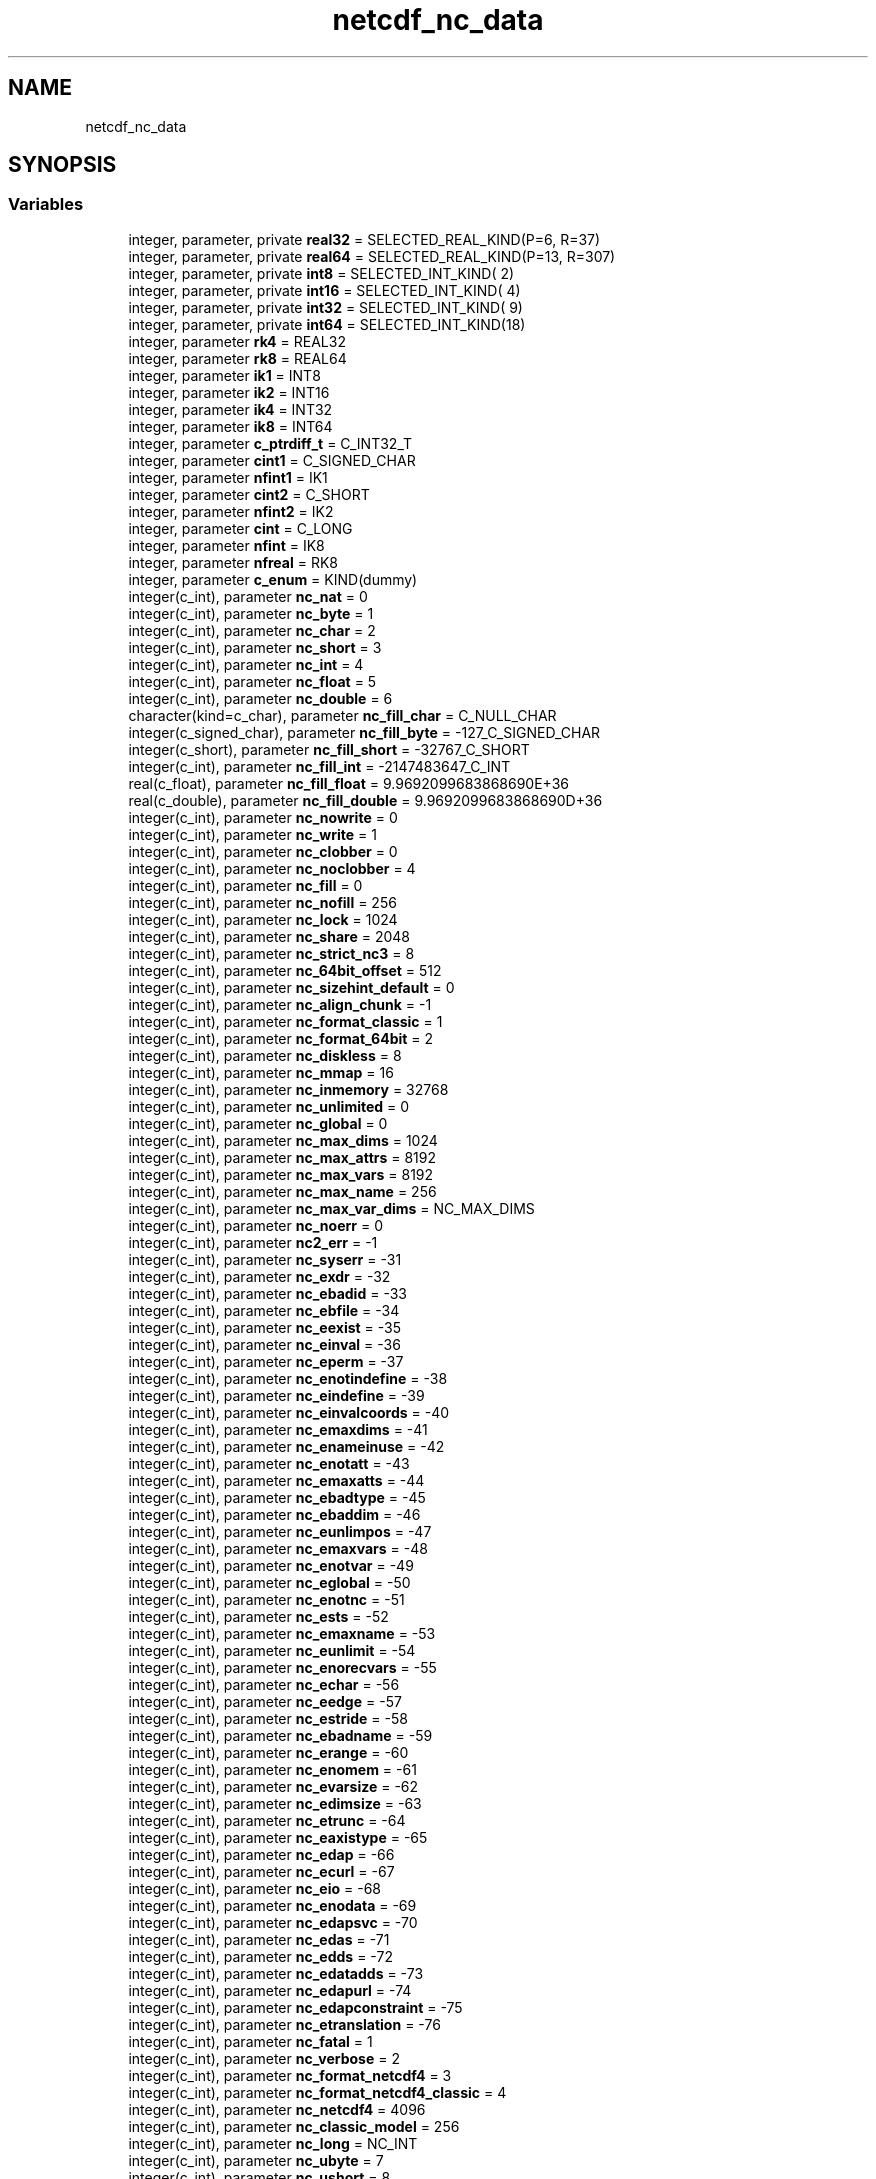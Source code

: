 .TH "netcdf_nc_data" 3 "Wed Jan 17 2018" "Version 4.5.0-development" "NetCDF-Fortran" \" -*- nroff -*-
.ad l
.nh
.SH NAME
netcdf_nc_data
.SH SYNOPSIS
.br
.PP
.SS "Variables"

.in +1c
.ti -1c
.RI "integer, parameter, private \fBreal32\fP = SELECTED_REAL_KIND(P=6, R=37)"
.br
.ti -1c
.RI "integer, parameter, private \fBreal64\fP = SELECTED_REAL_KIND(P=13, R=307)"
.br
.ti -1c
.RI "integer, parameter, private \fBint8\fP = SELECTED_INT_KIND( 2)"
.br
.ti -1c
.RI "integer, parameter, private \fBint16\fP = SELECTED_INT_KIND( 4)"
.br
.ti -1c
.RI "integer, parameter, private \fBint32\fP = SELECTED_INT_KIND( 9)"
.br
.ti -1c
.RI "integer, parameter, private \fBint64\fP = SELECTED_INT_KIND(18)"
.br
.ti -1c
.RI "integer, parameter \fBrk4\fP = REAL32"
.br
.ti -1c
.RI "integer, parameter \fBrk8\fP = REAL64"
.br
.ti -1c
.RI "integer, parameter \fBik1\fP = INT8"
.br
.ti -1c
.RI "integer, parameter \fBik2\fP = INT16"
.br
.ti -1c
.RI "integer, parameter \fBik4\fP = INT32"
.br
.ti -1c
.RI "integer, parameter \fBik8\fP = INT64"
.br
.ti -1c
.RI "integer, parameter \fBc_ptrdiff_t\fP = C_INT32_T"
.br
.ti -1c
.RI "integer, parameter \fBcint1\fP = C_SIGNED_CHAR"
.br
.ti -1c
.RI "integer, parameter \fBnfint1\fP = IK1"
.br
.ti -1c
.RI "integer, parameter \fBcint2\fP = C_SHORT"
.br
.ti -1c
.RI "integer, parameter \fBnfint2\fP = IK2"
.br
.ti -1c
.RI "integer, parameter \fBcint\fP = C_LONG"
.br
.ti -1c
.RI "integer, parameter \fBnfint\fP = IK8"
.br
.ti -1c
.RI "integer, parameter \fBnfreal\fP = RK8"
.br
.ti -1c
.RI "integer, parameter \fBc_enum\fP = KIND(dummy)"
.br
.ti -1c
.RI "integer(c_int), parameter \fBnc_nat\fP = 0"
.br
.ti -1c
.RI "integer(c_int), parameter \fBnc_byte\fP = 1"
.br
.ti -1c
.RI "integer(c_int), parameter \fBnc_char\fP = 2"
.br
.ti -1c
.RI "integer(c_int), parameter \fBnc_short\fP = 3"
.br
.ti -1c
.RI "integer(c_int), parameter \fBnc_int\fP = 4"
.br
.ti -1c
.RI "integer(c_int), parameter \fBnc_float\fP = 5"
.br
.ti -1c
.RI "integer(c_int), parameter \fBnc_double\fP = 6"
.br
.ti -1c
.RI "character(kind=c_char), parameter \fBnc_fill_char\fP = C_NULL_CHAR"
.br
.ti -1c
.RI "integer(c_signed_char), parameter \fBnc_fill_byte\fP = \-127_C_SIGNED_CHAR"
.br
.ti -1c
.RI "integer(c_short), parameter \fBnc_fill_short\fP = \-32767_C_SHORT"
.br
.ti -1c
.RI "integer(c_int), parameter \fBnc_fill_int\fP = \-2147483647_C_INT"
.br
.ti -1c
.RI "real(c_float), parameter \fBnc_fill_float\fP = 9\&.9692099683868690E+36"
.br
.ti -1c
.RI "real(c_double), parameter \fBnc_fill_double\fP = 9\&.9692099683868690D+36"
.br
.ti -1c
.RI "integer(c_int), parameter \fBnc_nowrite\fP = 0"
.br
.ti -1c
.RI "integer(c_int), parameter \fBnc_write\fP = 1"
.br
.ti -1c
.RI "integer(c_int), parameter \fBnc_clobber\fP = 0"
.br
.ti -1c
.RI "integer(c_int), parameter \fBnc_noclobber\fP = 4"
.br
.ti -1c
.RI "integer(c_int), parameter \fBnc_fill\fP = 0"
.br
.ti -1c
.RI "integer(c_int), parameter \fBnc_nofill\fP = 256"
.br
.ti -1c
.RI "integer(c_int), parameter \fBnc_lock\fP = 1024"
.br
.ti -1c
.RI "integer(c_int), parameter \fBnc_share\fP = 2048"
.br
.ti -1c
.RI "integer(c_int), parameter \fBnc_strict_nc3\fP = 8"
.br
.ti -1c
.RI "integer(c_int), parameter \fBnc_64bit_offset\fP = 512"
.br
.ti -1c
.RI "integer(c_int), parameter \fBnc_sizehint_default\fP = 0"
.br
.ti -1c
.RI "integer(c_int), parameter \fBnc_align_chunk\fP = \-1"
.br
.ti -1c
.RI "integer(c_int), parameter \fBnc_format_classic\fP = 1"
.br
.ti -1c
.RI "integer(c_int), parameter \fBnc_format_64bit\fP = 2"
.br
.ti -1c
.RI "integer(c_int), parameter \fBnc_diskless\fP = 8"
.br
.ti -1c
.RI "integer(c_int), parameter \fBnc_mmap\fP = 16"
.br
.ti -1c
.RI "integer(c_int), parameter \fBnc_inmemory\fP = 32768"
.br
.ti -1c
.RI "integer(c_int), parameter \fBnc_unlimited\fP = 0"
.br
.ti -1c
.RI "integer(c_int), parameter \fBnc_global\fP = 0"
.br
.ti -1c
.RI "integer(c_int), parameter \fBnc_max_dims\fP = 1024"
.br
.ti -1c
.RI "integer(c_int), parameter \fBnc_max_attrs\fP = 8192"
.br
.ti -1c
.RI "integer(c_int), parameter \fBnc_max_vars\fP = 8192"
.br
.ti -1c
.RI "integer(c_int), parameter \fBnc_max_name\fP = 256"
.br
.ti -1c
.RI "integer(c_int), parameter \fBnc_max_var_dims\fP = NC_MAX_DIMS"
.br
.ti -1c
.RI "integer(c_int), parameter \fBnc_noerr\fP = 0"
.br
.ti -1c
.RI "integer(c_int), parameter \fBnc2_err\fP = \-1"
.br
.ti -1c
.RI "integer(c_int), parameter \fBnc_syserr\fP = \-31"
.br
.ti -1c
.RI "integer(c_int), parameter \fBnc_exdr\fP = \-32"
.br
.ti -1c
.RI "integer(c_int), parameter \fBnc_ebadid\fP = \-33"
.br
.ti -1c
.RI "integer(c_int), parameter \fBnc_ebfile\fP = \-34"
.br
.ti -1c
.RI "integer(c_int), parameter \fBnc_eexist\fP = \-35"
.br
.ti -1c
.RI "integer(c_int), parameter \fBnc_einval\fP = \-36"
.br
.ti -1c
.RI "integer(c_int), parameter \fBnc_eperm\fP = \-37"
.br
.ti -1c
.RI "integer(c_int), parameter \fBnc_enotindefine\fP = \-38"
.br
.ti -1c
.RI "integer(c_int), parameter \fBnc_eindefine\fP = \-39"
.br
.ti -1c
.RI "integer(c_int), parameter \fBnc_einvalcoords\fP = \-40"
.br
.ti -1c
.RI "integer(c_int), parameter \fBnc_emaxdims\fP = \-41"
.br
.ti -1c
.RI "integer(c_int), parameter \fBnc_enameinuse\fP = \-42"
.br
.ti -1c
.RI "integer(c_int), parameter \fBnc_enotatt\fP = \-43"
.br
.ti -1c
.RI "integer(c_int), parameter \fBnc_emaxatts\fP = \-44"
.br
.ti -1c
.RI "integer(c_int), parameter \fBnc_ebadtype\fP = \-45"
.br
.ti -1c
.RI "integer(c_int), parameter \fBnc_ebaddim\fP = \-46"
.br
.ti -1c
.RI "integer(c_int), parameter \fBnc_eunlimpos\fP = \-47"
.br
.ti -1c
.RI "integer(c_int), parameter \fBnc_emaxvars\fP = \-48"
.br
.ti -1c
.RI "integer(c_int), parameter \fBnc_enotvar\fP = \-49"
.br
.ti -1c
.RI "integer(c_int), parameter \fBnc_eglobal\fP = \-50"
.br
.ti -1c
.RI "integer(c_int), parameter \fBnc_enotnc\fP = \-51"
.br
.ti -1c
.RI "integer(c_int), parameter \fBnc_ests\fP = \-52"
.br
.ti -1c
.RI "integer(c_int), parameter \fBnc_emaxname\fP = \-53"
.br
.ti -1c
.RI "integer(c_int), parameter \fBnc_eunlimit\fP = \-54"
.br
.ti -1c
.RI "integer(c_int), parameter \fBnc_enorecvars\fP = \-55"
.br
.ti -1c
.RI "integer(c_int), parameter \fBnc_echar\fP = \-56"
.br
.ti -1c
.RI "integer(c_int), parameter \fBnc_eedge\fP = \-57"
.br
.ti -1c
.RI "integer(c_int), parameter \fBnc_estride\fP = \-58"
.br
.ti -1c
.RI "integer(c_int), parameter \fBnc_ebadname\fP = \-59"
.br
.ti -1c
.RI "integer(c_int), parameter \fBnc_erange\fP = \-60"
.br
.ti -1c
.RI "integer(c_int), parameter \fBnc_enomem\fP = \-61"
.br
.ti -1c
.RI "integer(c_int), parameter \fBnc_evarsize\fP = \-62"
.br
.ti -1c
.RI "integer(c_int), parameter \fBnc_edimsize\fP = \-63"
.br
.ti -1c
.RI "integer(c_int), parameter \fBnc_etrunc\fP = \-64"
.br
.ti -1c
.RI "integer(c_int), parameter \fBnc_eaxistype\fP = \-65"
.br
.ti -1c
.RI "integer(c_int), parameter \fBnc_edap\fP = \-66"
.br
.ti -1c
.RI "integer(c_int), parameter \fBnc_ecurl\fP = \-67"
.br
.ti -1c
.RI "integer(c_int), parameter \fBnc_eio\fP = \-68"
.br
.ti -1c
.RI "integer(c_int), parameter \fBnc_enodata\fP = \-69"
.br
.ti -1c
.RI "integer(c_int), parameter \fBnc_edapsvc\fP = \-70"
.br
.ti -1c
.RI "integer(c_int), parameter \fBnc_edas\fP = \-71"
.br
.ti -1c
.RI "integer(c_int), parameter \fBnc_edds\fP = \-72"
.br
.ti -1c
.RI "integer(c_int), parameter \fBnc_edatadds\fP = \-73"
.br
.ti -1c
.RI "integer(c_int), parameter \fBnc_edapurl\fP = \-74"
.br
.ti -1c
.RI "integer(c_int), parameter \fBnc_edapconstraint\fP = \-75"
.br
.ti -1c
.RI "integer(c_int), parameter \fBnc_etranslation\fP = \-76"
.br
.ti -1c
.RI "integer(c_int), parameter \fBnc_fatal\fP = 1"
.br
.ti -1c
.RI "integer(c_int), parameter \fBnc_verbose\fP = 2"
.br
.ti -1c
.RI "integer(c_int), parameter \fBnc_format_netcdf4\fP = 3"
.br
.ti -1c
.RI "integer(c_int), parameter \fBnc_format_netcdf4_classic\fP = 4"
.br
.ti -1c
.RI "integer(c_int), parameter \fBnc_netcdf4\fP = 4096"
.br
.ti -1c
.RI "integer(c_int), parameter \fBnc_classic_model\fP = 256"
.br
.ti -1c
.RI "integer(c_int), parameter \fBnc_long\fP = NC_INT"
.br
.ti -1c
.RI "integer(c_int), parameter \fBnc_ubyte\fP = 7"
.br
.ti -1c
.RI "integer(c_int), parameter \fBnc_ushort\fP = 8"
.br
.ti -1c
.RI "integer(c_int), parameter \fBnc_uint\fP = 9"
.br
.ti -1c
.RI "integer(c_int), parameter \fBnc_int64\fP = 10"
.br
.ti -1c
.RI "integer(c_int), parameter \fBnc_uint64\fP = 11"
.br
.ti -1c
.RI "integer(c_int), parameter \fBnc_string\fP = 12"
.br
.ti -1c
.RI "integer(c_int), parameter \fBnc_vlen\fP = 13"
.br
.ti -1c
.RI "integer(c_int), parameter \fBnc_opaque\fP = 14"
.br
.ti -1c
.RI "integer(c_int), parameter \fBnc_enum\fP = 15"
.br
.ti -1c
.RI "integer(c_int), parameter \fBnc_compound\fP = 16"
.br
.ti -1c
.RI "integer(c_int), parameter \fBnc_fill_ubyte\fP = 255"
.br
.ti -1c
.RI "integer(c_int), parameter \fBnc_fill_ushort\fP = 65535"
.br
.ti -1c
.RI "integer(c_long_long), parameter \fBnc_fill_uint\fP = 4294967295_C_LONG_LONG"
.br
.ti -1c
.RI "integer(c_long_long), parameter \fBnc_fill_int64\fP = \-9223372036854775806_C_LONG_LONG"
.br
.ti -1c
.RI "integer(c_int), parameter \fBnc_chunk_seq\fP = 0"
.br
.ti -1c
.RI "integer(c_int), parameter \fBnc_chunk_sub\fP = 1"
.br
.ti -1c
.RI "integer(c_int), parameter \fBnc_chunk_sizes\fP = 2"
.br
.ti -1c
.RI "integer(c_int), parameter \fBnc_endian_native\fP = 0"
.br
.ti -1c
.RI "integer(c_int), parameter \fBnc_endian_little\fP = 1"
.br
.ti -1c
.RI "integer(c_int), parameter \fBnc_endian_big\fP = 2"
.br
.ti -1c
.RI "integer(c_int), parameter \fBnc_chunked\fP = 0"
.br
.ti -1c
.RI "integer(c_int), parameter \fBnc_notcontiguous\fP = 0"
.br
.ti -1c
.RI "integer(c_int), parameter \fBnc_contiguous\fP = 1"
.br
.ti -1c
.RI "integer(c_int), parameter \fBnc_nochecksum\fP = 0"
.br
.ti -1c
.RI "integer(c_int), parameter \fBnc_fletcher32\fP = 1"
.br
.ti -1c
.RI "integer(c_int), parameter \fBnc_noshuffle\fP = 0"
.br
.ti -1c
.RI "integer(c_int), parameter \fBnc_shuffle\fP = 1"
.br
.ti -1c
.RI "integer(c_int), parameter \fBnc_independent\fP = 0"
.br
.ti -1c
.RI "integer(c_int), parameter \fBnc_collective\fP = 1"
.br
.ti -1c
.RI "integer(c_int), parameter \fBnc_mpiio\fP = 8192"
.br
.ti -1c
.RI "integer(c_int), parameter \fBnc_mpiposix\fP = 16384"
.br
.ti -1c
.RI "integer(c_int), parameter \fBnc_pnetcdf\fP = NC_MPIIO"
.br
.ti -1c
.RI "integer(c_int), parameter \fBnc_szip_ec_option_mask\fP = 4"
.br
.ti -1c
.RI "integer(c_int), parameter \fBnc_szip_nn_option_mask\fP = 32"
.br
.ti -1c
.RI "integer(c_int), parameter \fBnc_ehdferr\fP = \-101"
.br
.ti -1c
.RI "integer(c_int), parameter \fBnc_ecantread\fP = \-102"
.br
.ti -1c
.RI "integer(c_int), parameter \fBnc_ecantwrite\fP = \-103"
.br
.ti -1c
.RI "integer(c_int), parameter \fBnc_ecantcreate\fP = \-104"
.br
.ti -1c
.RI "integer(c_int), parameter \fBnc_efilemeta\fP = \-105"
.br
.ti -1c
.RI "integer(c_int), parameter \fBnc_edimmeta\fP = \-106"
.br
.ti -1c
.RI "integer(c_int), parameter \fBnc_eattmeta\fP = \-107"
.br
.ti -1c
.RI "integer(c_int), parameter \fBnc_evarmeta\fP = \-108"
.br
.ti -1c
.RI "integer(c_int), parameter \fBnc_enocompound\fP = \-109"
.br
.ti -1c
.RI "integer(c_int), parameter \fBnc_eattexists\fP = \-110"
.br
.ti -1c
.RI "integer(c_int), parameter \fBnc_enotnc4\fP = \-111"
.br
.ti -1c
.RI "integer(c_int), parameter \fBnc_estrictnc3\fP = \-112"
.br
.ti -1c
.RI "integer(c_int), parameter \fBnc_enotnc3\fP = \-113"
.br
.ti -1c
.RI "integer(c_int), parameter \fBnc_enopar\fP = \-114"
.br
.ti -1c
.RI "integer(c_int), parameter \fBnc_eparinit\fP = \-115"
.br
.ti -1c
.RI "integer(c_int), parameter \fBnc_ebadgrpid\fP = \-116"
.br
.ti -1c
.RI "integer(c_int), parameter \fBnc_ebadtypid\fP = \-117"
.br
.ti -1c
.RI "integer(c_int), parameter \fBnc_etypdefined\fP = \-118"
.br
.ti -1c
.RI "integer(c_int), parameter \fBnc_ebadfield\fP = \-119"
.br
.ti -1c
.RI "integer(c_int), parameter \fBnc_ebadclass\fP = \-120"
.br
.ti -1c
.RI "integer(c_int), parameter \fBnc_emaptype\fP = \-121"
.br
.ti -1c
.RI "integer(c_int), parameter \fBnc_elatefill\fP = \-122"
.br
.ti -1c
.RI "integer(c_int), parameter \fBnc_elatedef\fP = \-123"
.br
.ti -1c
.RI "integer(c_int), parameter \fBnc_edimscale\fP = \-124"
.br
.ti -1c
.RI "integer(c_int), parameter \fBnc_enogrp\fP = \-125"
.br
.ti -1c
.RI "integer(c_int), parameter \fBnc_estorage\fP = \-126"
.br
.ti -1c
.RI "integer(c_int), parameter \fBnc_ebadchunk\fP = \-127"
.br
.ti -1c
.RI "integer(c_int), parameter \fBnc_enotbuilt\fP = \-128"
.br
.ti -1c
.RI "integer(c_int), parameter \fBnc_ediskless\fP = \-129"
.br
.ti -1c
.RI "integer(c_int), parameter \fBnc_ecantextend\fP = \-130"
.br
.ti -1c
.RI "integer(c_int), parameter \fBnc_empi\fP = \-131"
.br
.in -1c
.SH "Variable Documentation"
.PP 
.SS "integer, parameter netcdf_nc_data::c_enum = KIND(dummy)"

.PP
Definition at line 179 of file module_netcdf_nc_data\&.F90\&.
.SS "integer parameter netcdf_nc_data::c_ptrdiff_t = C_INT32_T"

.PP
Definition at line 90 of file module_netcdf_nc_data\&.F90\&.
.SS "integer parameter netcdf_nc_data::cint = C_LONG"

.PP
Definition at line 147 of file module_netcdf_nc_data\&.F90\&.
.SS "integer parameter netcdf_nc_data::cint1 = C_SIGNED_CHAR"

.PP
Definition at line 109 of file module_netcdf_nc_data\&.F90\&.
.SS "integer parameter netcdf_nc_data::cint2 = C_SHORT"

.PP
Definition at line 128 of file module_netcdf_nc_data\&.F90\&.
.SS "integer, parameter netcdf_nc_data::ik1 = INT8"

.PP
Definition at line 75 of file module_netcdf_nc_data\&.F90\&.
.SS "integer, parameter netcdf_nc_data::ik2 = INT16"

.PP
Definition at line 76 of file module_netcdf_nc_data\&.F90\&.
.SS "integer, parameter netcdf_nc_data::ik4 = INT32"

.PP
Definition at line 77 of file module_netcdf_nc_data\&.F90\&.
.SS "integer, parameter netcdf_nc_data::ik8 = INT64"

.PP
Definition at line 78 of file module_netcdf_nc_data\&.F90\&.
.SS "integer, parameter, private netcdf_nc_data::int16 = SELECTED_INT_KIND( 4)\fC [private]\fP"

.PP
Definition at line 66 of file module_netcdf_nc_data\&.F90\&.
.SS "integer, parameter, private netcdf_nc_data::int32 = SELECTED_INT_KIND( 9)\fC [private]\fP"

.PP
Definition at line 67 of file module_netcdf_nc_data\&.F90\&.
.SS "integer, parameter, private netcdf_nc_data::int64 = SELECTED_INT_KIND(18)\fC [private]\fP"

.PP
Definition at line 68 of file module_netcdf_nc_data\&.F90\&.
.SS "integer, parameter, private netcdf_nc_data::int8 = SELECTED_INT_KIND( 2)\fC [private]\fP"

.PP
Definition at line 65 of file module_netcdf_nc_data\&.F90\&.
.SS "integer(c_int), parameter netcdf_nc_data::nc2_err = \-1"

.PP
Definition at line 245 of file module_netcdf_nc_data\&.F90\&.
.SS "integer(c_int), parameter netcdf_nc_data::nc_64bit_offset = 512"

.PP
Definition at line 220 of file module_netcdf_nc_data\&.F90\&.
.SS "integer(c_int), parameter netcdf_nc_data::nc_align_chunk = \-1"

.PP
Definition at line 222 of file module_netcdf_nc_data\&.F90\&.
.SS "integer(c_int), parameter netcdf_nc_data::nc_byte = 1"

.PP
Definition at line 193 of file module_netcdf_nc_data\&.F90\&.
.SS "integer(c_int), parameter netcdf_nc_data::nc_char = 2"

.PP
Definition at line 194 of file module_netcdf_nc_data\&.F90\&.
.SS "integer(c_int), parameter netcdf_nc_data::nc_chunk_seq = 0"

.PP
Definition at line 333 of file module_netcdf_nc_data\&.F90\&.
.SS "integer(c_int), parameter netcdf_nc_data::nc_chunk_sizes = 2"

.PP
Definition at line 335 of file module_netcdf_nc_data\&.F90\&.
.SS "integer(c_int), parameter netcdf_nc_data::nc_chunk_sub = 1"

.PP
Definition at line 334 of file module_netcdf_nc_data\&.F90\&.
.SS "integer(c_int), parameter netcdf_nc_data::nc_chunked = 0"

.PP
Definition at line 339 of file module_netcdf_nc_data\&.F90\&.
.SS "integer(c_int), parameter netcdf_nc_data::nc_classic_model = 256"

.PP
Definition at line 308 of file module_netcdf_nc_data\&.F90\&.
.SS "integer(c_int), parameter netcdf_nc_data::nc_clobber = 0"

.PP
Definition at line 213 of file module_netcdf_nc_data\&.F90\&.
.SS "integer(c_int), parameter netcdf_nc_data::nc_collective = 1"

.PP
Definition at line 347 of file module_netcdf_nc_data\&.F90\&.
.SS "integer(c_int), parameter netcdf_nc_data::nc_compound = 16"

.PP
Definition at line 322 of file module_netcdf_nc_data\&.F90\&.
.SS "integer(c_int), parameter netcdf_nc_data::nc_contiguous = 1"

.PP
Definition at line 341 of file module_netcdf_nc_data\&.F90\&.
.SS "integer(c_int), parameter netcdf_nc_data::nc_diskless = 8"

.PP
Definition at line 225 of file module_netcdf_nc_data\&.F90\&.
.SS "integer(c_int), parameter netcdf_nc_data::nc_double = 6"

.PP
Definition at line 198 of file module_netcdf_nc_data\&.F90\&.
.SS "integer(c_int), parameter netcdf_nc_data::nc_eattexists = \-110"

.PP
Definition at line 369 of file module_netcdf_nc_data\&.F90\&.
.SS "integer(c_int), parameter netcdf_nc_data::nc_eattmeta = \-107"

.PP
Definition at line 366 of file module_netcdf_nc_data\&.F90\&.
.SS "integer(c_int), parameter netcdf_nc_data::nc_eaxistype = \-65"

.PP
Definition at line 280 of file module_netcdf_nc_data\&.F90\&.
.SS "integer(c_int), parameter netcdf_nc_data::nc_ebadchunk = \-127"

.PP
Definition at line 386 of file module_netcdf_nc_data\&.F90\&.
.SS "integer(c_int), parameter netcdf_nc_data::nc_ebadclass = \-120"

.PP
Definition at line 379 of file module_netcdf_nc_data\&.F90\&.
.SS "integer(c_int), parameter netcdf_nc_data::nc_ebaddim = \-46"

.PP
Definition at line 261 of file module_netcdf_nc_data\&.F90\&.
.SS "integer(c_int), parameter netcdf_nc_data::nc_ebadfield = \-119"

.PP
Definition at line 378 of file module_netcdf_nc_data\&.F90\&.
.SS "integer(c_int), parameter netcdf_nc_data::nc_ebadgrpid = \-116"

.PP
Definition at line 375 of file module_netcdf_nc_data\&.F90\&.
.SS "integer(c_int), parameter netcdf_nc_data::nc_ebadid = \-33"

.PP
Definition at line 248 of file module_netcdf_nc_data\&.F90\&.
.SS "integer(c_int), parameter netcdf_nc_data::nc_ebadname = \-59"

.PP
Definition at line 274 of file module_netcdf_nc_data\&.F90\&.
.SS "integer(c_int), parameter netcdf_nc_data::nc_ebadtype = \-45"

.PP
Definition at line 260 of file module_netcdf_nc_data\&.F90\&.
.SS "integer(c_int), parameter netcdf_nc_data::nc_ebadtypid = \-117"

.PP
Definition at line 376 of file module_netcdf_nc_data\&.F90\&.
.SS "integer(c_int), parameter netcdf_nc_data::nc_ebfile = \-34"

.PP
Definition at line 249 of file module_netcdf_nc_data\&.F90\&.
.SS "integer(c_int), parameter netcdf_nc_data::nc_ecantcreate = \-104"

.PP
Definition at line 363 of file module_netcdf_nc_data\&.F90\&.
.SS "integer(c_int), parameter netcdf_nc_data::nc_ecantextend = \-130"

.PP
Definition at line 389 of file module_netcdf_nc_data\&.F90\&.
.SS "integer(c_int), parameter netcdf_nc_data::nc_ecantread = \-102"

.PP
Definition at line 361 of file module_netcdf_nc_data\&.F90\&.
.SS "integer(c_int), parameter netcdf_nc_data::nc_ecantwrite = \-103"

.PP
Definition at line 362 of file module_netcdf_nc_data\&.F90\&.
.SS "integer(c_int), parameter netcdf_nc_data::nc_echar = \-56"

.PP
Definition at line 271 of file module_netcdf_nc_data\&.F90\&.
.SS "integer(c_int), parameter netcdf_nc_data::nc_ecurl = \-67"

.PP
Definition at line 285 of file module_netcdf_nc_data\&.F90\&.
.SS "integer(c_int), parameter netcdf_nc_data::nc_edap = \-66"

.PP
Definition at line 284 of file module_netcdf_nc_data\&.F90\&.
.SS "integer(c_int), parameter netcdf_nc_data::nc_edapconstraint = \-75"

.PP
Definition at line 293 of file module_netcdf_nc_data\&.F90\&.
.SS "integer(c_int), parameter netcdf_nc_data::nc_edapsvc = \-70"

.PP
Definition at line 288 of file module_netcdf_nc_data\&.F90\&.
.SS "integer(c_int), parameter netcdf_nc_data::nc_edapurl = \-74"

.PP
Definition at line 292 of file module_netcdf_nc_data\&.F90\&.
.SS "integer(c_int), parameter netcdf_nc_data::nc_edas = \-71"

.PP
Definition at line 289 of file module_netcdf_nc_data\&.F90\&.
.SS "integer(c_int), parameter netcdf_nc_data::nc_edatadds = \-73"

.PP
Definition at line 291 of file module_netcdf_nc_data\&.F90\&.
.SS "integer(c_int), parameter netcdf_nc_data::nc_edds = \-72"

.PP
Definition at line 290 of file module_netcdf_nc_data\&.F90\&.
.SS "integer(c_int), parameter netcdf_nc_data::nc_edimmeta = \-106"

.PP
Definition at line 365 of file module_netcdf_nc_data\&.F90\&.
.SS "integer(c_int), parameter netcdf_nc_data::nc_edimscale = \-124"

.PP
Definition at line 383 of file module_netcdf_nc_data\&.F90\&.
.SS "integer(c_int), parameter netcdf_nc_data::nc_edimsize = \-63"

.PP
Definition at line 278 of file module_netcdf_nc_data\&.F90\&.
.SS "integer(c_int), parameter netcdf_nc_data::nc_ediskless = \-129"

.PP
Definition at line 388 of file module_netcdf_nc_data\&.F90\&.
.SS "integer(c_int), parameter netcdf_nc_data::nc_eedge = \-57"

.PP
Definition at line 272 of file module_netcdf_nc_data\&.F90\&.
.SS "integer(c_int), parameter netcdf_nc_data::nc_eexist = \-35"

.PP
Definition at line 250 of file module_netcdf_nc_data\&.F90\&.
.SS "integer(c_int), parameter netcdf_nc_data::nc_efilemeta = \-105"

.PP
Definition at line 364 of file module_netcdf_nc_data\&.F90\&.
.SS "integer(c_int), parameter netcdf_nc_data::nc_eglobal = \-50"

.PP
Definition at line 265 of file module_netcdf_nc_data\&.F90\&.
.SS "integer(c_int), parameter netcdf_nc_data::nc_ehdferr = \-101"

.PP
Definition at line 360 of file module_netcdf_nc_data\&.F90\&.
.SS "integer(c_int), parameter netcdf_nc_data::nc_eindefine = \-39"

.PP
Definition at line 254 of file module_netcdf_nc_data\&.F90\&.
.SS "integer(c_int), parameter netcdf_nc_data::nc_einval = \-36"

.PP
Definition at line 251 of file module_netcdf_nc_data\&.F90\&.
.SS "integer(c_int), parameter netcdf_nc_data::nc_einvalcoords = \-40"

.PP
Definition at line 255 of file module_netcdf_nc_data\&.F90\&.
.SS "integer(c_int), parameter netcdf_nc_data::nc_eio = \-68"

.PP
Definition at line 286 of file module_netcdf_nc_data\&.F90\&.
.SS "integer(c_int), parameter netcdf_nc_data::nc_elatedef = \-123"

.PP
Definition at line 382 of file module_netcdf_nc_data\&.F90\&.
.SS "integer(c_int), parameter netcdf_nc_data::nc_elatefill = \-122"

.PP
Definition at line 381 of file module_netcdf_nc_data\&.F90\&.
.SS "integer(c_int), parameter netcdf_nc_data::nc_emaptype = \-121"

.PP
Definition at line 380 of file module_netcdf_nc_data\&.F90\&.
.SS "integer(c_int), parameter netcdf_nc_data::nc_emaxatts = \-44"

.PP
Definition at line 259 of file module_netcdf_nc_data\&.F90\&.
.SS "integer(c_int), parameter netcdf_nc_data::nc_emaxdims = \-41"

.PP
Definition at line 256 of file module_netcdf_nc_data\&.F90\&.
.SS "integer(c_int), parameter netcdf_nc_data::nc_emaxname = \-53"

.PP
Definition at line 268 of file module_netcdf_nc_data\&.F90\&.
.SS "integer(c_int), parameter netcdf_nc_data::nc_emaxvars = \-48"

.PP
Definition at line 263 of file module_netcdf_nc_data\&.F90\&.
.SS "integer(c_int), parameter netcdf_nc_data::nc_empi = \-131"

.PP
Definition at line 390 of file module_netcdf_nc_data\&.F90\&.
.SS "integer(c_int), parameter netcdf_nc_data::nc_enameinuse = \-42"

.PP
Definition at line 257 of file module_netcdf_nc_data\&.F90\&.
.SS "integer(c_int), parameter netcdf_nc_data::nc_endian_big = 2"

.PP
Definition at line 338 of file module_netcdf_nc_data\&.F90\&.
.SS "integer(c_int), parameter netcdf_nc_data::nc_endian_little = 1"

.PP
Definition at line 337 of file module_netcdf_nc_data\&.F90\&.
.SS "integer(c_int), parameter netcdf_nc_data::nc_endian_native = 0"

.PP
Definition at line 336 of file module_netcdf_nc_data\&.F90\&.
.SS "integer(c_int), parameter netcdf_nc_data::nc_enocompound = \-109"

.PP
Definition at line 368 of file module_netcdf_nc_data\&.F90\&.
.SS "integer(c_int), parameter netcdf_nc_data::nc_enodata = \-69"

.PP
Definition at line 287 of file module_netcdf_nc_data\&.F90\&.
.SS "integer(c_int), parameter netcdf_nc_data::nc_enogrp = \-125"

.PP
Definition at line 384 of file module_netcdf_nc_data\&.F90\&.
.SS "integer(c_int), parameter netcdf_nc_data::nc_enomem = \-61"

.PP
Definition at line 276 of file module_netcdf_nc_data\&.F90\&.
.SS "integer(c_int), parameter netcdf_nc_data::nc_enopar = \-114"

.PP
Definition at line 373 of file module_netcdf_nc_data\&.F90\&.
.SS "integer(c_int), parameter netcdf_nc_data::nc_enorecvars = \-55"

.PP
Definition at line 270 of file module_netcdf_nc_data\&.F90\&.
.SS "integer(c_int), parameter netcdf_nc_data::nc_enotatt = \-43"

.PP
Definition at line 258 of file module_netcdf_nc_data\&.F90\&.
.SS "integer(c_int), parameter netcdf_nc_data::nc_enotbuilt = \-128"

.PP
Definition at line 387 of file module_netcdf_nc_data\&.F90\&.
.SS "integer(c_int), parameter netcdf_nc_data::nc_enotindefine = \-38"

.PP
Definition at line 253 of file module_netcdf_nc_data\&.F90\&.
.SS "integer(c_int), parameter netcdf_nc_data::nc_enotnc = \-51"

.PP
Definition at line 266 of file module_netcdf_nc_data\&.F90\&.
.SS "integer(c_int), parameter netcdf_nc_data::nc_enotnc3 = \-113"

.PP
Definition at line 372 of file module_netcdf_nc_data\&.F90\&.
.SS "integer(c_int), parameter netcdf_nc_data::nc_enotnc4 = \-111"

.PP
Definition at line 370 of file module_netcdf_nc_data\&.F90\&.
.SS "integer(c_int), parameter netcdf_nc_data::nc_enotvar = \-49"

.PP
Definition at line 264 of file module_netcdf_nc_data\&.F90\&.
.SS "integer(c_int), parameter netcdf_nc_data::nc_enum = 15"

.PP
Definition at line 321 of file module_netcdf_nc_data\&.F90\&.
.SS "integer(c_int), parameter netcdf_nc_data::nc_eparinit = \-115"

.PP
Definition at line 374 of file module_netcdf_nc_data\&.F90\&.
.SS "integer(c_int), parameter netcdf_nc_data::nc_eperm = \-37"

.PP
Definition at line 252 of file module_netcdf_nc_data\&.F90\&.
.SS "integer(c_int), parameter netcdf_nc_data::nc_erange = \-60"

.PP
Definition at line 275 of file module_netcdf_nc_data\&.F90\&.
.SS "integer(c_int), parameter netcdf_nc_data::nc_estorage = \-126"

.PP
Definition at line 385 of file module_netcdf_nc_data\&.F90\&.
.SS "integer(c_int), parameter netcdf_nc_data::nc_estrictnc3 = \-112"

.PP
Definition at line 371 of file module_netcdf_nc_data\&.F90\&.
.SS "integer(c_int), parameter netcdf_nc_data::nc_estride = \-58"

.PP
Definition at line 273 of file module_netcdf_nc_data\&.F90\&.
.SS "integer(c_int), parameter netcdf_nc_data::nc_ests = \-52"

.PP
Definition at line 267 of file module_netcdf_nc_data\&.F90\&.
.SS "integer(c_int), parameter netcdf_nc_data::nc_etranslation = \-76"

.PP
Definition at line 294 of file module_netcdf_nc_data\&.F90\&.
.SS "integer(c_int), parameter netcdf_nc_data::nc_etrunc = \-64"

.PP
Definition at line 279 of file module_netcdf_nc_data\&.F90\&.
.SS "integer(c_int), parameter netcdf_nc_data::nc_etypdefined = \-118"

.PP
Definition at line 377 of file module_netcdf_nc_data\&.F90\&.
.SS "integer(c_int), parameter netcdf_nc_data::nc_eunlimit = \-54"

.PP
Definition at line 269 of file module_netcdf_nc_data\&.F90\&.
.SS "integer(c_int), parameter netcdf_nc_data::nc_eunlimpos = \-47"

.PP
Definition at line 262 of file module_netcdf_nc_data\&.F90\&.
.SS "integer(c_int), parameter netcdf_nc_data::nc_evarmeta = \-108"

.PP
Definition at line 367 of file module_netcdf_nc_data\&.F90\&.
.SS "integer(c_int), parameter netcdf_nc_data::nc_evarsize = \-62"

.PP
Definition at line 277 of file module_netcdf_nc_data\&.F90\&.
.SS "integer(c_int), parameter netcdf_nc_data::nc_exdr = \-32"

.PP
Definition at line 247 of file module_netcdf_nc_data\&.F90\&.
.SS "integer(c_int), parameter netcdf_nc_data::nc_fatal = 1"

.PP
Definition at line 298 of file module_netcdf_nc_data\&.F90\&.
.SS "integer(c_int), parameter netcdf_nc_data::nc_fill = 0"

.PP
Definition at line 215 of file module_netcdf_nc_data\&.F90\&.
.SS "integer(c_signed_char), parameter netcdf_nc_data::nc_fill_byte = \-127_C_SIGNED_CHAR"

.PP
Definition at line 203 of file module_netcdf_nc_data\&.F90\&.
.SS "character(kind=c_char), parameter netcdf_nc_data::nc_fill_char = C_NULL_CHAR"

.PP
Definition at line 202 of file module_netcdf_nc_data\&.F90\&.
.SS "real(c_double), parameter netcdf_nc_data::nc_fill_double = 9\&.9692099683868690D+36"

.PP
Definition at line 207 of file module_netcdf_nc_data\&.F90\&.
.SS "real(c_float), parameter netcdf_nc_data::nc_fill_float = 9\&.9692099683868690E+36"

.PP
Definition at line 206 of file module_netcdf_nc_data\&.F90\&.
.SS "integer(c_int), parameter netcdf_nc_data::nc_fill_int = \-2147483647_C_INT"

.PP
Definition at line 205 of file module_netcdf_nc_data\&.F90\&.
.SS "integer(c_long_long), parameter netcdf_nc_data::nc_fill_int64 = \-9223372036854775806_C_LONG_LONG"

.PP
Definition at line 329 of file module_netcdf_nc_data\&.F90\&.
.SS "integer(c_short), parameter netcdf_nc_data::nc_fill_short = \-32767_C_SHORT"

.PP
Definition at line 204 of file module_netcdf_nc_data\&.F90\&.
.SS "integer(c_int), parameter netcdf_nc_data::nc_fill_ubyte = 255"

.PP
Definition at line 326 of file module_netcdf_nc_data\&.F90\&.
.SS "integer(c_long_long), parameter netcdf_nc_data::nc_fill_uint = 4294967295_C_LONG_LONG"

.PP
Definition at line 328 of file module_netcdf_nc_data\&.F90\&.
.SS "integer(c_int), parameter netcdf_nc_data::nc_fill_ushort = 65535"

.PP
Definition at line 327 of file module_netcdf_nc_data\&.F90\&.
.SS "integer(c_int), parameter netcdf_nc_data::nc_fletcher32 = 1"

.PP
Definition at line 343 of file module_netcdf_nc_data\&.F90\&.
.SS "integer(c_int), parameter netcdf_nc_data::nc_float = 5"

.PP
Definition at line 197 of file module_netcdf_nc_data\&.F90\&.
.SS "integer(c_int), parameter netcdf_nc_data::nc_format_64bit = 2"

.PP
Definition at line 224 of file module_netcdf_nc_data\&.F90\&.
.SS "integer(c_int), parameter netcdf_nc_data::nc_format_classic = 1"

.PP
Definition at line 223 of file module_netcdf_nc_data\&.F90\&.
.SS "integer(c_int), parameter netcdf_nc_data::nc_format_netcdf4 = 3"

.PP
Definition at line 305 of file module_netcdf_nc_data\&.F90\&.
.SS "integer(c_int), parameter netcdf_nc_data::nc_format_netcdf4_classic = 4"

.PP
Definition at line 306 of file module_netcdf_nc_data\&.F90\&.
.SS "integer(c_int), parameter netcdf_nc_data::nc_global = 0"

.PP
Definition at line 232 of file module_netcdf_nc_data\&.F90\&.
.SS "integer(c_int), parameter netcdf_nc_data::nc_independent = 0"

.PP
Definition at line 346 of file module_netcdf_nc_data\&.F90\&.
.SS "integer(c_int), parameter netcdf_nc_data::nc_inmemory = 32768"

.PP
Definition at line 227 of file module_netcdf_nc_data\&.F90\&.
.SS "integer(c_int), parameter netcdf_nc_data::nc_int = 4"

.PP
Definition at line 196 of file module_netcdf_nc_data\&.F90\&.
.SS "integer(c_int), parameter netcdf_nc_data::nc_int64 = 10"

.PP
Definition at line 316 of file module_netcdf_nc_data\&.F90\&.
.SS "integer(c_int), parameter netcdf_nc_data::nc_lock = 1024"

.PP
Definition at line 217 of file module_netcdf_nc_data\&.F90\&.
.SS "integer(c_int), parameter netcdf_nc_data::nc_long = NC_INT"

.PP
Definition at line 312 of file module_netcdf_nc_data\&.F90\&.
.SS "integer(c_int), parameter netcdf_nc_data::nc_max_attrs = 8192"

.PP
Definition at line 237 of file module_netcdf_nc_data\&.F90\&.
.SS "integer(c_int), parameter netcdf_nc_data::nc_max_dims = 1024"

.PP
Definition at line 236 of file module_netcdf_nc_data\&.F90\&.
.SS "integer(c_int), parameter netcdf_nc_data::nc_max_name = 256"

.PP
Definition at line 239 of file module_netcdf_nc_data\&.F90\&.
.SS "integer(c_int), parameter netcdf_nc_data::nc_max_var_dims = NC_MAX_DIMS"

.PP
Definition at line 240 of file module_netcdf_nc_data\&.F90\&.
.SS "integer(c_int), parameter netcdf_nc_data::nc_max_vars = 8192"

.PP
Definition at line 238 of file module_netcdf_nc_data\&.F90\&.
.SS "integer(c_int), parameter netcdf_nc_data::nc_mmap = 16"

.PP
Definition at line 226 of file module_netcdf_nc_data\&.F90\&.
.SS "integer(c_int), parameter netcdf_nc_data::nc_mpiio = 8192"

.PP
Definition at line 351 of file module_netcdf_nc_data\&.F90\&.
.SS "integer(c_int), parameter netcdf_nc_data::nc_mpiposix = 16384"

.PP
Definition at line 352 of file module_netcdf_nc_data\&.F90\&.
.SS "integer(c_int), parameter netcdf_nc_data::nc_nat = 0"

.PP
Definition at line 192 of file module_netcdf_nc_data\&.F90\&.
.SS "integer(c_int), parameter netcdf_nc_data::nc_netcdf4 = 4096"

.PP
Definition at line 307 of file module_netcdf_nc_data\&.F90\&.
.SS "integer(c_int), parameter netcdf_nc_data::nc_nochecksum = 0"

.PP
Definition at line 342 of file module_netcdf_nc_data\&.F90\&.
.SS "integer(c_int), parameter netcdf_nc_data::nc_noclobber = 4"

.PP
Definition at line 214 of file module_netcdf_nc_data\&.F90\&.
.SS "integer(c_int), parameter netcdf_nc_data::nc_noerr = 0"

.PP
Definition at line 244 of file module_netcdf_nc_data\&.F90\&.
.SS "integer(c_int), parameter netcdf_nc_data::nc_nofill = 256"

.PP
Definition at line 216 of file module_netcdf_nc_data\&.F90\&.
.SS "integer(c_int), parameter netcdf_nc_data::nc_noshuffle = 0"

.PP
Definition at line 344 of file module_netcdf_nc_data\&.F90\&.
.SS "integer(c_int), parameter netcdf_nc_data::nc_notcontiguous = 0"

.PP
Definition at line 340 of file module_netcdf_nc_data\&.F90\&.
.SS "integer(c_int), parameter netcdf_nc_data::nc_nowrite = 0"

.PP
Definition at line 211 of file module_netcdf_nc_data\&.F90\&.
.SS "integer(c_int), parameter netcdf_nc_data::nc_opaque = 14"

.PP
Definition at line 320 of file module_netcdf_nc_data\&.F90\&.
.SS "integer(c_int), parameter netcdf_nc_data::nc_pnetcdf = NC_MPIIO"

.PP
Definition at line 353 of file module_netcdf_nc_data\&.F90\&.
.SS "integer(c_int), parameter netcdf_nc_data::nc_share = 2048"

.PP
Definition at line 218 of file module_netcdf_nc_data\&.F90\&.
.SS "integer(c_int), parameter netcdf_nc_data::nc_short = 3"

.PP
Definition at line 195 of file module_netcdf_nc_data\&.F90\&.
.SS "integer(c_int), parameter netcdf_nc_data::nc_shuffle = 1"

.PP
Definition at line 345 of file module_netcdf_nc_data\&.F90\&.
.SS "integer(c_int), parameter netcdf_nc_data::nc_sizehint_default = 0"

.PP
Definition at line 221 of file module_netcdf_nc_data\&.F90\&.
.SS "integer(c_int), parameter netcdf_nc_data::nc_strict_nc3 = 8"

.PP
Definition at line 219 of file module_netcdf_nc_data\&.F90\&.
.SS "integer(c_int), parameter netcdf_nc_data::nc_string = 12"

.PP
Definition at line 318 of file module_netcdf_nc_data\&.F90\&.
.SS "integer(c_int), parameter netcdf_nc_data::nc_syserr = \-31"

.PP
Definition at line 246 of file module_netcdf_nc_data\&.F90\&.
.SS "integer(c_int), parameter netcdf_nc_data::nc_szip_ec_option_mask = 4"

.PP
Definition at line 355 of file module_netcdf_nc_data\&.F90\&.
.SS "integer(c_int), parameter netcdf_nc_data::nc_szip_nn_option_mask = 32"

.PP
Definition at line 356 of file module_netcdf_nc_data\&.F90\&.
.SS "integer(c_int), parameter netcdf_nc_data::nc_ubyte = 7"

.PP
Definition at line 313 of file module_netcdf_nc_data\&.F90\&.
.SS "integer(c_int), parameter netcdf_nc_data::nc_uint = 9"

.PP
Definition at line 315 of file module_netcdf_nc_data\&.F90\&.
.SS "integer(c_int), parameter netcdf_nc_data::nc_uint64 = 11"

.PP
Definition at line 317 of file module_netcdf_nc_data\&.F90\&.
.SS "integer(c_int), parameter netcdf_nc_data::nc_unlimited = 0"

.PP
Definition at line 231 of file module_netcdf_nc_data\&.F90\&.
.SS "integer(c_int), parameter netcdf_nc_data::nc_ushort = 8"

.PP
Definition at line 314 of file module_netcdf_nc_data\&.F90\&.
.SS "integer(c_int), parameter netcdf_nc_data::nc_verbose = 2"

.PP
Definition at line 299 of file module_netcdf_nc_data\&.F90\&.
.SS "integer(c_int), parameter netcdf_nc_data::nc_vlen = 13"

.PP
Definition at line 319 of file module_netcdf_nc_data\&.F90\&.
.SS "integer(c_int), parameter netcdf_nc_data::nc_write = 1"

.PP
Definition at line 212 of file module_netcdf_nc_data\&.F90\&.
.SS "integer parameter netcdf_nc_data::nfint = IK8"

.PP
Definition at line 148 of file module_netcdf_nc_data\&.F90\&.
.SS "integer parameter netcdf_nc_data::nfint1 = IK1"

.PP
Definition at line 110 of file module_netcdf_nc_data\&.F90\&.
.SS "integer parameter netcdf_nc_data::nfint2 = IK2"

.PP
Definition at line 129 of file module_netcdf_nc_data\&.F90\&.
.SS "integer parameter netcdf_nc_data::nfreal = RK8"

.PP
Definition at line 159 of file module_netcdf_nc_data\&.F90\&.
.SS "integer, parameter, private netcdf_nc_data::real32 = SELECTED_REAL_KIND(P=6, R=37)\fC [private]\fP"

.PP
Definition at line 63 of file module_netcdf_nc_data\&.F90\&.
.SS "integer, parameter, private netcdf_nc_data::real64 = SELECTED_REAL_KIND(P=13, R=307)\fC [private]\fP"

.PP
Definition at line 64 of file module_netcdf_nc_data\&.F90\&.
.SS "integer, parameter netcdf_nc_data::rk4 = REAL32"

.PP
Definition at line 73 of file module_netcdf_nc_data\&.F90\&.
.SS "integer, parameter netcdf_nc_data::rk8 = REAL64"

.PP
Definition at line 74 of file module_netcdf_nc_data\&.F90\&.
.SH "Author"
.PP 
Generated automatically by Doxygen for NetCDF-Fortran from the source code\&.
